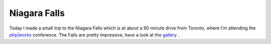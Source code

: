 Niagara Falls
=============

.. articleMetaData::
   :Where: Niagara Falls, Canada
   :Date: 20040922 1559 EDT
   :Tags: nature

.. image:: /images/content/niagara.jpg
   :align: center

Today I made a small trip to the Niagara Falls which is at about a
90 minute drive from Toronto, where I'm attending the `php|works`_ conference. The
Falls are pretty impressive, have a look at the `gallery`_ .


.. _`php|works`: http://phparch.com/phpworks
.. _`gallery`: http://photos.derickrethans.nl/phpworks04

